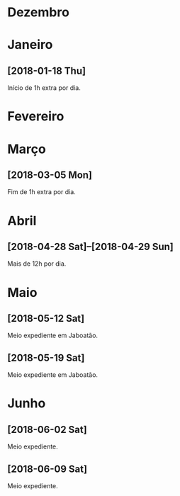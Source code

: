 # -*- org-time-stamp-custom-formats: ("%d/%m/%Y" . "<%Y-%m-%d %H:%M>") -*-
#+LANGUAGE: pt_BR
#+OPTIONS: num:nil ^:nil
* Dezembro

* Janeiro

** [2018-01-18 Thu]

Início de 1h extra por dia.

* Fevereiro

* Março

** [2018-03-05 Mon]

Fim de 1h extra por dia.

* Abril

** [2018-04-28 Sat]--[2018-04-29 Sun]

Mais de 12h por dia.

* Maio

** [2018-05-12 Sat]

Meio expediente em Jaboatão.

** [2018-05-19 Sat]

Meio expediente em Jaboatão.

* Junho

** [2018-06-02 Sat]

Meio expediente.

** [2018-06-09 Sat]

Meio expediente.
